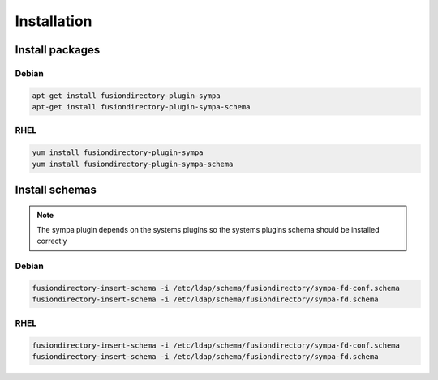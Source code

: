 Installation
============

Install packages
----------------

Debian
^^^^^^

.. code-block:: bash

   apt-get install fusiondirectory-plugin-sympa
   apt-get install fusiondirectory-plugin-sympa-schema

RHEL
^^^^

.. code-block:: bash

   yum install fusiondirectory-plugin-sympa
   yum install fusiondirectory-plugin-sympa-schema

Install schemas
---------------

.. note:: 
   
   The sympa plugin depends on the systems plugins so the systems plugins schema should be installed correctly

Debian
^^^^^^

.. code-block:: bash

   fusiondirectory-insert-schema -i /etc/ldap/schema/fusiondirectory/sympa-fd-conf.schema
   fusiondirectory-insert-schema -i /etc/ldap/schema/fusiondirectory/sympa-fd.schema

RHEL
^^^^

.. code-block:: bash

   fusiondirectory-insert-schema -i /etc/ldap/schema/fusiondirectory/sympa-fd-conf.schema
   fusiondirectory-insert-schema -i /etc/ldap/schema/fusiondirectory/sympa-fd.schema
